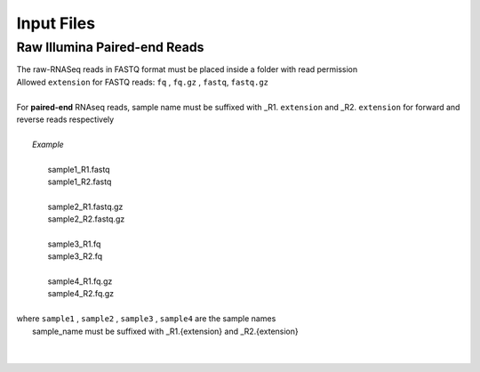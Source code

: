 
.. _inputfiles:

Input Files
===========

Raw Illumina Paired-end Reads
-----------------------------

|   The raw-RNASeq reads in FASTQ format must be placed inside a folder with read permission
|   Allowed ``extension`` for FASTQ reads: ``fq`` , ``fq.gz`` , ``fastq``, ``fastq.gz``
| 
|   For **paired-end** RNAseq reads, sample name must be suffixed with _R1. ``extension`` and _R2. ``extension`` for forward and reverse reads respectively
|
|          *Example*
|
|           sample1_R1.fastq 
|           sample1_R2.fastq
|
|           sample2_R1.fastq.gz 
|           sample2_R2.fastq.gz
|
|           sample3_R1.fq
|           sample3_R2.fq
|
|           sample4_R1.fq.gz 
|           sample4_R2.fq.gz
|          
|   where  ``sample1`` , ``sample2`` , ``sample3`` , ``sample4`` are the sample names
|           sample_name must be suffixed with _R1.{extension} and _R2.{extension}
|
|  